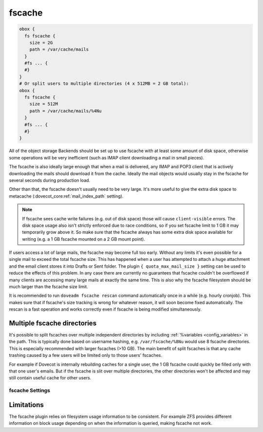.. _fscache:

=======
fscache
=======

.. code-block:: none

  obox {
    fs fscache {
      size = 2G
      path = /var/cache/mails
    }
    #fs ... {
    #}
  }
  # Or split users to multiple directories (4 x 512MB = 2 GB total):
  obox {
    fs fscache {
      size = 512M
      path = /var/cache/mails/%4Nu
    }
    #fs ... {
    #}
  }

All of the object storage Backends should be set up to use fscache with at
least some amount of disk space, otherwise some operations will be very
inefficient (such as IMAP client downloading a mail in small pieces).

The fscache is also ideally large enough that when a mail is delivered, any
IMAP and POP3 client that is actively downloading the mails should download it
from the cache. Ideally the mail objects would usually stay in the fscache for
several seconds during production load.

Other than that, the fscache doesn't usually need to be very large. It's more
useful to give the extra disk space to metacache
(:dovecot_core:ref:`mail_index_path` setting).

.. Note::

  If fscache sees cache write failures (e.g. out of disk space) those will
  cause ``client-visible`` errors. The disk space usage also isn't strictly
  enforced due to race conditions, so if you set fscache limit to 1 GB it may
  temporarily grow above it. So make sure that the fscache always has some
  extra disk space available for writing (e.g. a 1 GB fscache mounted on a 2 GB
  mount point).

If users access a lot of large mails, the fscache may become full too early.
Without any limits it's even possible for a single mail to exceed the total
fscache size. This has happened when a user has attempted to attach a huge
attachment and the email client stores it into Drafts or Sent folder. The
plugin ``{ quota_max_mail_size }`` setting can be used to reduce the effects of
this problem. In any case there are currently no guarantees that fscache
couldn't be overflowed if many clients are accessing many large mails at
exactly the same time. This is also why the fscache filesystem should be much
larger than the fscache size limit.

It is recommended to run ``doveadm fscache rescan`` command automatically
once in a while (e.g. hourly cronjob). This makes sure that if fscache's size
tracking is wrong for whatever reason, it will soon become fixed automatically.
The rescan is a fast operation and works correctly even if fscache is being
modified simultaneously.

Multiple fscache directories
^^^^^^^^^^^^^^^^^^^^^^^^^^^^

It's possible to split fscaches over multiple independent directories by
including :ref:`%variables <config_variables>` in the path. This is typically done based on username
hashing, e.g. ``/var/fscache/%8Nu`` would use 8 fscache directories. This is
especially recommended with larger fscaches (>10 GB). The main benefit of
split fscaches is that any cache trashing caused by a few users will be
limited only to those users' fscaches.

For example if Dovecot is internally rebuilding caches for a single user, the
1 GB fscache could quickly be filled only with that one user's emails. But if
the fscache is slit over multiple directories, the other directories won't be
affected and may still contain useful cache for other users.

.. _fs-fscache:

fscache Settings
----------------

.. dovecot_plugin:setting:: fs_fscache_size
   :plugin: obox
   :values: @size
   :default: 0

   Size of the fscache.

.. dovecot_plugin:setting:: fs_fscache_path
   :plugin: obox
   :values: @string

   Path to the fscache.


Limitations
^^^^^^^^^^^

The fscache plugin relies on filesystem usage information to be consistent.
For example ZFS provides different information on block usage depending on
when the information is queried, making fscache not work.

.. dovecotchanged:: 2.3.20 ZFS support has been currently explicitly disabled.
